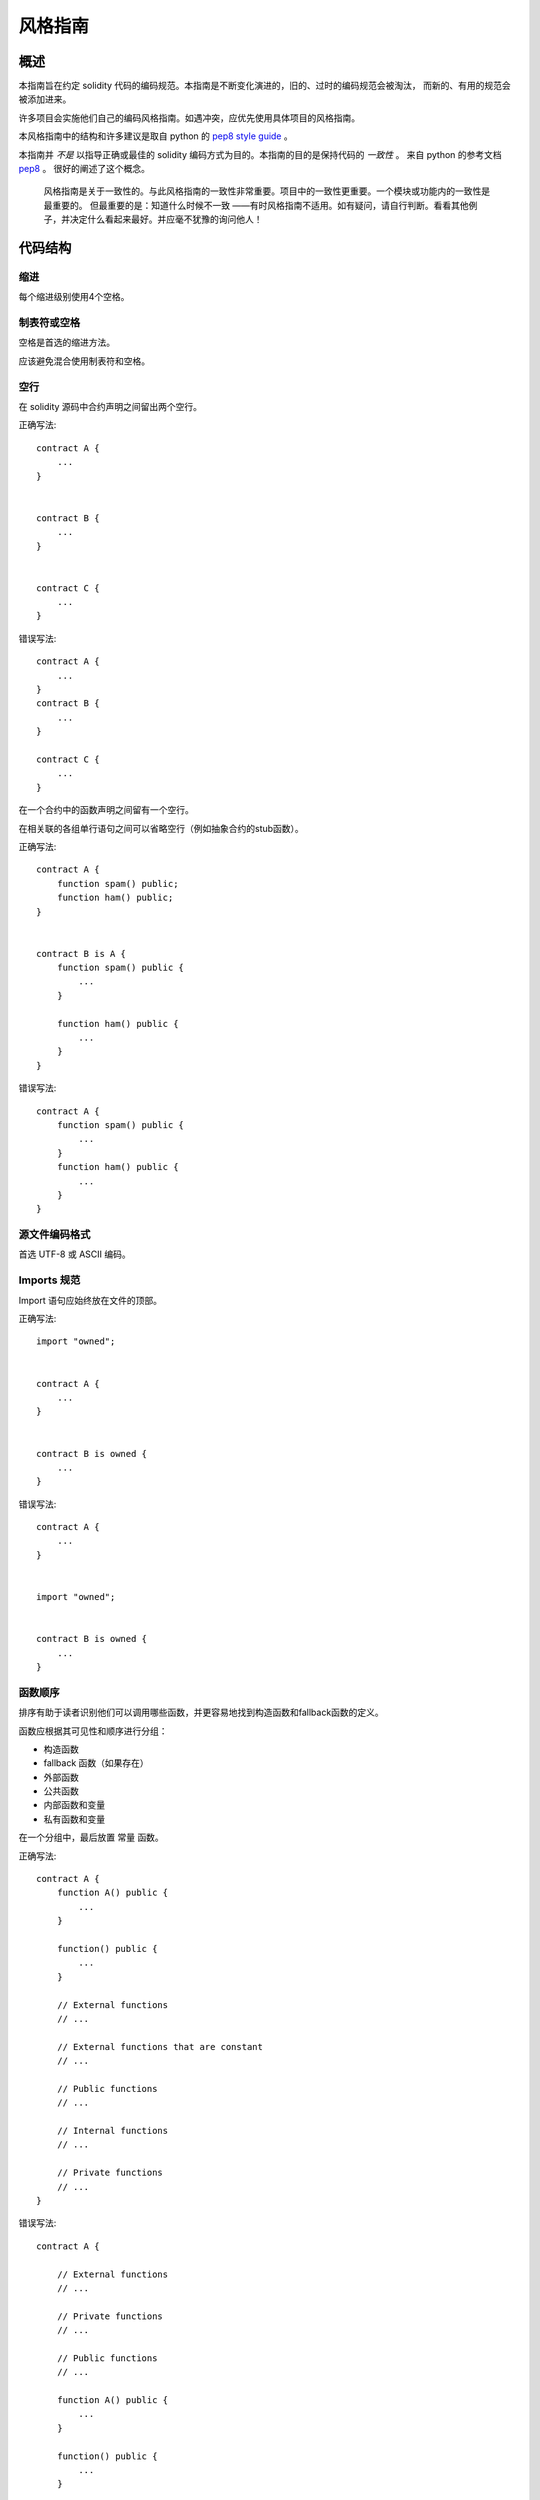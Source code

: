 .. index:: style，coding style

#############
风格指南
#############

************
概述
************

本指南旨在约定 solidity 代码的编码规范。本指南是不断变化演进的，旧的、过时的编码规范会被淘汰，
而新的、有用的规范会被添加进来。

许多项目会实施他们自己的编码风格指南。如遇冲突，应优先使用具体项目的风格指南。

本风格指南中的结构和许多建议是取自 python 的 `pep8 style guide <https://www.python.org/dev/peps/pep-0008/>`_ 。

本指南并 *不是* 以指导正确或最佳的 solidity 编码方式为目的。本指南的目的是保持代码的 *一致性* 。
来自 python 的参考文档 `pep8 <https://www.python.org/dev/peps/pep-0008/#a-foolish-consistency-is-the-hobgoblin-of-little-minds>`_ 。
很好的阐述了这个概念。

    风格指南是关于一致性的。与此风格指南的一致性非常重要。项目中的一致性更重要。一个模块或功能内的一致性是最重要的。
    但最重要的是：知道什么时候不一致 ——有时风格指南不适用。如有疑问，请自行判断。看看其他例子，并决定什么看起来最好。并应毫不犹豫的询问他人！

***********
代码结构
***********


缩进
===========

每个缩进级别使用4个空格。

制表符或空格
==============

空格是首选的缩进方法。

应该避免混合使用制表符和空格。

空行
===========

在 solidity 源码中合约声明之间留出两个空行。


正确写法::

    contract A {
        ...
    }


    contract B {
        ...
    }


    contract C {
        ...
    }

错误写法::

    contract A {
        ...
    }
    contract B {
        ...
    }

    contract C {
        ...
    }

在一个合约中的函数声明之间留有一个空行。

在相关联的各组单行语句之间可以省略空行（例如抽象合约的stub函数）。

正确写法::

    contract A {
        function spam() public;
        function ham() public;
    }


    contract B is A {
        function spam() public {
            ...
        }

        function ham() public {
            ...
        }
    }

错误写法::

    contract A {
        function spam() public {
            ...
        }
        function ham() public {
            ...
        }
    }

源文件编码格式
====================

首选 UTF-8 或 ASCII 编码。

Imports 规范
=======

Import 语句应始终放在文件的顶部。

正确写法::

    import "owned";


    contract A {
        ...
    }


    contract B is owned {
        ...
    }

错误写法::

    contract A {
        ...
    }


    import "owned";


    contract B is owned {
        ...
    }

函数顺序
==================

排序有助于读者识别他们可以调用哪些函数，并更容易地找到构造函数和fallback函数的定义。

函数应根据其可见性和顺序进行分组：

- 构造函数
- fallback 函数（如果存在）
- 外部函数
- 公共函数
- 内部函数和变量
- 私有函数和变量

在一个分组中，最后放置 ``常量`` 函数。

正确写法::

    contract A {
        function A() public {
            ...
        }

        function() public {
            ...
        }

        // External functions
        // ...

        // External functions that are constant
        // ...

        // Public functions
        // ...

        // Internal functions
        // ...

        // Private functions
        // ...
    }

错误写法::

    contract A {

        // External functions
        // ...

        // Private functions
        // ...

        // Public functions
        // ...

        function A() public {
            ...
        }

        function() public {
            ...
        }

        // Internal functions
        // ...
    }

表达式中的空格
=========================

在以下情况下避免无关的空格：

除单行函数声明外，紧接着小括号，中括号或者大括号的内容应该避免使用空格。

正确写法::

    spam(ham[1]，Coin({name: "ham"}));

错误写法::

    spam( ham[ 1 ]，Coin( { name: "ham" } ) );

除外::

    function singleLine() public { spam(); }

紧接在逗号，分号之前：

正确写法::

    function spam(uint i，Coin coin) public;

错误写法::

    function spam(uint i ，Coin coin) public ;

赋值或者其他操作符两边用于对齐的多个空格：

正确写法::

    x = 1;
    y = 2;
    long_variable = 3;

错误写法::

    x             = 1;
    y             = 2;
    long_variable = 3;

回退函数中不要包含空格：

正确写法::

    function() public {
        ...
    }

错误写法::

    function () public {
        ...
    }

控制结构

==================

用大括号表示一个合约，库、函数和结构。
应该：

* 开括号与声明应在同一行。
* 闭括号在与之前函数声明对应的开括号保持同一缩进级别上另起一行。
* 开括号前应该有一个空格。

正确写法::

    contract Coin {
        struct Bank {
            address owner;
            uint balance;
        }
    }

错误写法::

    contract Coin
    {
        struct Bank {
            address owner;
            uint balance;
        }
    }

对于控制结构 ``if``， ``else``， ``while``， ``for`` 的实施建议与以上相同。

另外，诸如 ``if``， ``else``， ``while``， ``for`` 这类的控制结构和条件表达式的块之间应该有一个单独的空格，
同样的，条件表达式的块和开括号之间也应该有一个空格。

正确写法::

    if (...) {
        ...
    }

    for (...) {
        ...
    }

错误写法::

    if (...)
    {
        ...
    }

    while(...){
    }

    for (...) {
        ...;}

对于控制结构，如果其主体内容只包含一行，则可以省略括号。

正确写法::

    if (x < 10)
        x += 1;

错误写法::

    if (x < 10)
        someArray.push(Coin({
            name: 'spam',
            value: 42
        }));

对于具有 ``else`` 或 ``else if`` 子句的 ``if`` 块， ``else`` 应该是与 ``if`` 的闭大括号放在同一行上。 这一规则区别于
其他块状结构。

正确写法::

    if (x < 3) {
        x += 1;
    } else if (x > 7) {
        x -= 1;
    } else {
        x = 5;
    }


    if (x < 3)
        x += 1;
    else
        x -= 1;

错误写法::

    if (x < 3) {
        x += 1;
    }
    else {
        x -= 1;
    }

函数声明
====================

对于简短的函数声明，建议函数体的开括号与函数声明保持在同一行。

闭大括号应该与函数声明的缩进级别相同。

开大括号之前应该有一个空格。

正确写法::

    function increment(uint x) public pure returns (uint) {
        return x + 1;
    }

    function increment(uint x) public pure onlyowner returns (uint) {
        return x + 1;
    }

错误写法::

    function increment(uint x) public pure returns (uint)
    {
        return x + 1;
    }

    function increment(uint x) public pure returns (uint){
        return x + 1;
    }

    function increment(uint x) public pure returns (uint) {
        return x + 1;
        }

    function increment(uint x) public pure returns (uint) {
        return x + 1;}

函数的可见性修饰符应该出现在任何自定义修饰符之前。

正确写法::

    function kill() public onlyowner {
        selfdestruct(owner);
    }

错误写法::

    function kill() onlyowner public {
        selfdestruct(owner);
    }

对于长函数声明，建议将每个参数独立一行并与函数体保持相同的缩进级别。闭括号和开括号也应该
独立一行并保持与函数声明相同的缩进级别。

正确写法::

    function thisFunctionHasLotsOfArguments(
        address a,
        address b,
        address c,
        address d,
        address e,
        address f
    )
        public
    {
        doSomething();
    }

错误写法::

    function thisFunctionHasLotsOfArguments(address a，address b，address c,
        address d，address e，address f) public {
        doSomething();
    }

    function thisFunctionHasLotsOfArguments(address a,
                                            address b,
                                            address c,
                                            address d,
                                            address e,
                                            address f) public {
        doSomething();
    }

    function thisFunctionHasLotsOfArguments(
        address a,
        address b,
        address c,
        address d,
        address e,
        address f) public {
        doSomething();
    }


如果一个长函数声明有修饰符，那么每个修饰符应该下沉到独立的一行。

正确写法::

    function thisFunctionNameIsReallyLong(address x，address y，address z)
        public
        onlyowner
        priced
        returns (address)
    {
        doSomething();
    }

    function thisFunctionNameIsReallyLong(
        address x,
        address y,
        address z,
    )
        public
        onlyowner
        priced
        returns (address)
    {
        doSomething();
    }

错误写法::

    function thisFunctionNameIsReallyLong(address x，address y，address z)
                                          public
                                          onlyowner
                                          priced
                                          returns (address) {
        doSomething();
    }

    function thisFunctionNameIsReallyLong(address x，address y，address z)
        public onlyowner priced returns (address)
    {
        doSomething();
    }

    function thisFunctionNameIsReallyLong(address x，address y，address z)
        public
        onlyowner
        priced
        returns (address) {
        doSomething();
    }

对于继承合约中需要参数的构造函数，如果函数声明很长或难以阅读，则建议将构造函数和修饰符下沉放在
新的一行上。

正确写法::

    contract A is B，C，D {
        function A(uint param1，uint param2，uint param3，uint param4，uint param5)
            B(param1)
            C(param2，param3)
            D(param4)
            public
        {
            // do something with param5
        }
    }

错误写法::

    contract A is B，C，D {
        function A(uint param1，uint param2，uint param3，uint param4，uint param5)
        B(param1)
        C(param2，param3)
        D(param4)
        public
        {
            // do something with param5
        }
    }

    contract A is B，C，D {
        function A(uint param1，uint param2，uint param3，uint param4，uint param5)
            B(param1)
            C(param2，param3)
            D(param4)
            public {
            // do something with param5
        }
    }

当用单个语句声明简短函数时，允许在一行中完成。

允许::

  function shortFunction() public { doSomething(); }

这些函数声明的准则旨在提高可读性。
因为本指南不会涵盖所有内容，作者应该自行判断函数声明的可能排列方式。

映射
========

待定

变量声明
=====================

数组变量的声明在变量类型和括号之间不应该有空格。

正确写法::

    uint[] x;

错误写法::

    uint [] x;


其他建议
=====================

* 字符串应该用双引号而不是单引号。

正确写法::

      str = "foo";
      str = "Hamlet says，'To be or not to be...'";

错误写法::

      str = 'bar';
      str = '"Be yourself; everyone else is already taken." -Oscar Wilde';

* 操作符两边应该各有一个空格。

正确写法::

    x = 3;
    x = 100 / 10;
    x += 3 + 4;
    x |= y && z;

错误写法::

    x=3;
    x = 100/10;
    x += 3+4;
    x |= y&&z;

* 为了表示优先级，高优先级操作符两边可以省略空格。这样可以提高复杂语句的可读性。 你应该在操作符两边
总是使用相同的空白量：

正确写法::

    x = 2**3 + 5;
    x = 2*y + 3*z;
    x = (a+b) * (a-b);

错误写法::

    x = 2** 3 + 5;
    x = y+z;
    x +=1;


******************
命名规范
******************

当完全采纳和使用命名规范时会产生强大的作用。 当使用不同的规范时，则不会立即获取代码中传达的重要 *元* 信息。

这里给出的命名建议旨在提高可读性，因此它们不是规则，而是透过名称来尝试和帮助传达最大的信息量。

最后，基于代码库中的一致性，本文档中的任何规范总是可以被（代码库中的规范）取代。


命名方式
=============

为了避免混淆，下面的名字用来指不同的命名方式。

* ``b`` (单个小写字母)
* ``B`` (单个大写字母)
* ``lowercase`` （小写）
* ``lower_case_with_underscores`` （小写和下划线）
* ``UPPERCASE`` （大写）
* ``UPPER_CASE_WITH_UNDERSCORES`` （大写和下划线）
* ``CapitalizedWords`` (驼峰式，首字母大写）
* ``mixedCase`` (混合命名法，区别于首字母大写的初始字母小写!)
* ``Capitalized_Words_With_Underscores`` (首字母大写和下划线)

..注意:: 当使用驼峰式进行首字母缩写时，大写缩写中的所有字母。 因此 HTTPServerError 比 HttpServerError 好。
 当使用混合名称命名时，除了保留第一个缩写小写（如果它是名称的开头），大写缩写中的所有字母。
 因此 xmlHTTPRequest 比 XMLHTTPRequest 更好。


应避免的名称
==============

* ``l`` - el的小写方式
* ``O`` - oh的大写方式
* ``I`` - eye的大写方式

切勿将任何这些用于单个字母的变量名称。 他们经常与数字1和零不可区分。

合约和库名称
==========================

合约和库名称应该使用驼峰式风格。比如：``SimpleToken``，``SmartBank``，``CertificateHashRepository``，``Player`` 。

结构体名称
==========================

结构体名称应该使用驼峰式风格。比如：``MyCoin``，``Position``，``PositionXY`` 。

事件名称
===========

事件名称应该使用驼峰式风格。比如：``Deposit``，``Transfer``，``Approval``，``BeforeTransfer``，``AfterTransfer`` 。

函数名称
==============
函数名称不同于结构，应该使用混合命名法风格。比如：``getBalance``，``transfer``，``verifyOwner``，``addMember``，``changeOwner`` 。

函数参数命名
=======================

函数参数命名应该使用混合命名法风格。比如：``initialSupply``，``account``，``recipientAddress``，``senderAddress``，``newOwner`` 。
在编写操作自定义结构的库函数时，第一个参数应该是结构体，并且应该始终命名 ``self`` 。

本地变量和状态变量名称
==============================

使用混合命名法风格。比如：``totalSupply``，``remainingSupply``，``balancesOf``，``creatorAddress``，``isPreSale``，``tokenExchangeRate`` 。

常量命名
=========

常量应该全都使用大写字母书写，并用下划线分割单词。比如：``MAX_BLOCKS``，`TOKEN_NAME`，``TOKEN_TICKER``，``CONTRACT_VERSION`` 。

修饰符命名
==============

使用混合式命名风格。比如：``onlyBy``，``onlyAfter``，``onlyDuringThePreSale`` 。

枚举变量命名
=====

在声明简单类型时，枚举应该使用驼峰式风格。比如：``TokenGroup``，``Frame``，``HashStyle``，``CharacterLocation`` 。

避免命名冲突
==========================

* ``single_trailing_underscore_``

当所起名称与内建或保留关键字相冲突时，建议照此惯例在名称后边添加下划线。


一般建议
=======================

待定
